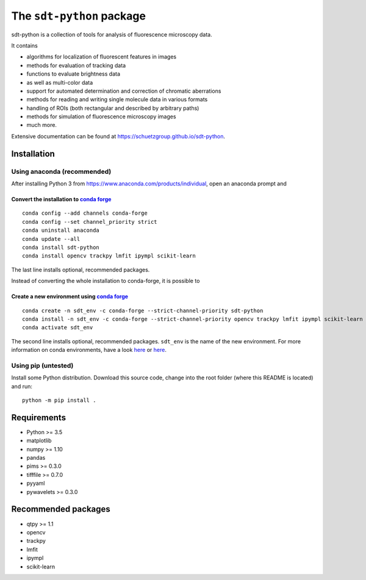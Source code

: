 .. SPDX-FileCopyrightText: 2020 Lukas Schrangl <lukas.schrangl@tuwien.ac.at>

   SPDX-License-Identifier: CC-BY-4.0

The ``sdt-python`` package
==========================

sdt-python is a collection of tools for analysis of fluorescence microscopy
data.

It contains

- algorithms for localization of fluorescent features in images
- methods for evaluation of tracking data
- functions to evaluate brightness data
- as well as multi-color data
- support for automated determination and correction of chromatic aberrations
- methods for reading and writing single molecule data in various formats
- handling of ROIs (both rectangular and described by arbitrary paths)
- methods for simulation of fluorescence microscopy images
- much more.


Extensive documentation can be found at https://schuetzgroup.github.io/sdt-python.


Installation
------------

Using anaconda (recommended)
^^^^^^^^^^^^^^^^^^^^^^^^^^^^

After installing Python 3 from https://www.anaconda.com/products/individual,
open an anaconda prompt and

Convert the installation to `conda forge <https://conda-forge.org>`_
""""""""""""""""""""""""""""""""""""""""""""""""""""""""""""""""""""
::

    conda config --add channels conda-forge
    conda config --set channel_priority strict
    conda uninstall anaconda
    conda update --all
    conda install sdt-python
    conda install opencv trackpy lmfit ipympl scikit-learn

The last line installs optional, recommended packages.

Instead of converting the whole installation to conda-forge, it is possible to


Create a new environment using `conda forge <https://conda-forge.org>`_
"""""""""""""""""""""""""""""""""""""""""""""""""""""""""""""""""""""""
::

    conda create -n sdt_env -c conda-forge --strict-channel-priority sdt-python
    conda install -n sdt_env -c conda-forge --strict-channel-priority opencv trackpy lmfit ipympl scikit-learn
    conda activate sdt_env

The second line installs optional, recommended packages. ``sdt_env`` is the
name of the new environment. For more information on conda environments,
have a look
`here <https://uoa-eresearch.github.io/eresearch-cookbook/recipe/2014/11/20/conda/>`_
or
`here <https://towardsdatascience.com/a-guide-to-conda-environments-bc6180fc533>`_.


Using pip (untested)
^^^^^^^^^^^^^^^^^^^^

Install some Python distribution. Download this source code, change into the
root folder (where this README is located) and run::

    python -m pip install .


Requirements
------------

- Python >= 3.5
- matplotlib
- numpy >= 1.10
- pandas
- pims >= 0.3.0
- tifffile >= 0.7.0
- pyyaml
- pywavelets >= 0.3.0


Recommended packages
--------------------

- qtpy >= 1.1
- opencv
- trackpy
- lmfit
- ipympl
- scikit-learn
